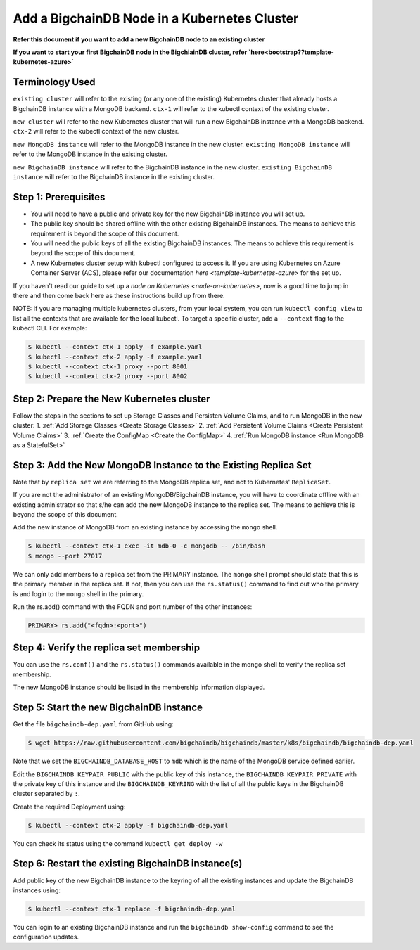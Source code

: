 Add a BigchainDB Node in a Kubernetes Cluster
=============================================

**Refer this document if you want to add a new BigchainDB node to an existing
cluster**

**If you want to start your first BigchainDB node in the BigchiainDB cluster,
refer `here<bootstrap??template-kubernetes-azure>`**


Terminology Used
----------------

``existing cluster`` will refer to the existing (or any one of the existing)
Kubernetes cluster that already hosts a BigchainDB instance with a MongoDB
backend.
``ctx-1`` will refer to the kubectl context of the existing cluster.

``new cluster`` will refer to the new Kubernetes cluster that will run a new
BigchainDB instance with a MongoDB backend.
``ctx-2`` will refer to the kubectl context of the new cluster.

``new MongoDB instance`` will refer to the MongoDB instance in the new cluster.
``existing MongoDB instance`` will refer to the MongoDB instance in the
existing cluster.

``new BigchainDB instance`` will refer to the BigchainDB instance in the new
cluster.
``existing BigchainDB instance`` will refer to the BigchainDB instance in the
existing cluster.


Step 1: Prerequisites
---------------------

* You will need to have a public and private key for the new BigchainDB
  instance you will set up.

* The public key should be shared offline with the other existing BigchainDB
  instances. The means to achieve this requirement is beyond the scope of this
  document.

* You will need the public keys of all the existing BigchainDB instances. The
  means to achieve this requirement is beyond the scope of this document.

* A new Kubernetes cluster setup with kubectl configured to access it.
  If you are using Kubernetes on Azure Container Server (ACS), please refer
  our documentation `here <template-kubernetes-azure>` for the set up.

If you haven't read our guide to set up a
`node on Kubernetes <node-on-kubernetes>`, now is a good time to jump in
there and then come back here as these instructions build up from there.


NOTE: If you are managing multiple kubernetes clusters, from your local
system, you can run ``kubectl config view`` to list all the contexts that
are available for the local kubectl.
To target a specific cluster, add a ``--context`` flag to the kubectl CLI. For
example:

.. code:: bash

   $ kubectl --context ctx-1 apply -f example.yaml
   $ kubectl --context ctx-2 apply -f example.yaml
   $ kubectl --context ctx-1 proxy --port 8001
   $ kubectl --context ctx-2 proxy --port 8002


Step 2: Prepare the New Kubernetes cluster
------------------------------------------
Follow the steps in the sections to set up Storage Classes and Persisten Volume
Claims, and to run MongoDB in the new cluster:
1. :ref:`Add Storage Classes <Create Storage Classes>`
2. :ref:`Add Persistent Volume Claims <Create Persistent Volume Claims>`
3. :ref:`Create the ConfigMap <Create the ConfigMap>`
4. :ref:`Run MongoDB instance <Run MongoDB as a StatefulSet>`


Step 3: Add the New MongoDB Instance to the Existing Replica Set
----------------------------------------------------------------
Note that by ``replica set`` we are referring to the MongoDB replica set, and not
to Kubernetes' ``ReplicaSet``.

If you are not the administrator of an existing MongoDB/BigchainDB instance, you
will have to coordinate offline with an existing administrator so that s/he can
add the new MongoDB instance to the replica set. The means to achieve this is
beyond the scope of this document.

Add the new instance of MongoDB from an existing instance by accessing the
``mongo`` shell.

.. code:: bash
   
   $ kubectl --context ctx-1 exec -it mdb-0 -c mongodb -- /bin/bash
   $ mongo --port 27017

We can only add members to a replica set from the PRIMARY instance.
The ``mongo`` shell prompt should state that this is the primary member in the
replica set.
If not, then you can use the ``rs.status()`` command to find out who the
primary is and login to the ``mongo`` shell in the primary.

Run the rs.add() command with the FQDN and port number of the other instances:

.. code:: bash

   PRIMARY> rs.add("<fqdn>:<port>")


Step 4: Verify the replica set membership
-----------------------------------------

You can use the ``rs.conf()`` and the ``rs.status()`` commands available in the
mongo shell to verify the replica set membership.

The new MongoDB instance should be listed in the membership information
displayed.


Step 5: Start the new BigchainDB instance
-----------------------------------------

Get the file ``bigchaindb-dep.yaml`` from GitHub using:

.. code:: bash

   $ wget https://raw.githubusercontent.com/bigchaindb/bigchaindb/master/k8s/bigchaindb/bigchaindb-dep.yaml

Note that we set the ``BIGCHAINDB_DATABASE_HOST`` to ``mdb`` which is the name
of the MongoDB service defined earlier.

Edit the ``BIGCHAINDB_KEYPAIR_PUBLIC`` with the public key of this instance,
the ``BIGCHAINDB_KEYPAIR_PRIVATE`` with the private key of this instance and
the ``BIGCHAINDB_KEYRING`` with the list of all the public keys in the
BigchainDB cluster separated by ``:``.

Create the required Deployment using:

.. code:: bash

   $ kubectl --context ctx-2 apply -f bigchaindb-dep.yaml

You can check its status using the command ``kubectl get deploy -w``


Step 6: Restart the existing BigchainDB instance(s)
---------------------------------------------------
Add public key of the new BigchainDB instance to the keyring of all the
existing instances and update the BigchainDB instances using:

.. code:: bash

   $ kubectl --context ctx-1 replace -f bigchaindb-dep.yaml 


You can login to an existing BigchainDB instance and run the ``bigchaindb
show-config`` command to see the configuration updates.

